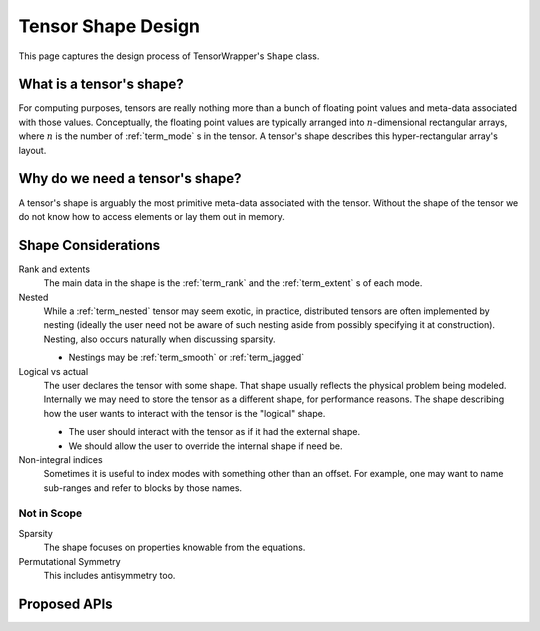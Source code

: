 .. Copyright 2023 NWChemEx-Project
..
.. Licensed under the Apache License, Version 2.0 (the "License");
.. you may not use this file except in compliance with the License.
.. You may obtain a copy of the License at
..
.. http://www.apache.org/licenses/LICENSE-2.0
..
.. Unless required by applicable law or agreed to in writing, software
.. distributed under the License is distributed on an "AS IS" BASIS,
.. WITHOUT WARRANTIES OR CONDITIONS OF ANY KIND, either express or implied.
.. See the License for the specific language governing permissions and
.. limitations under the License.

.. _shape_design:

###################
Tensor Shape Design
###################

This page captures the design process of TensorWrapper's ``Shape`` class.

*************************
What is a tensor's shape?
*************************

.. |n| replace:: :math:`n`

For computing purposes, tensors are really nothing more than a bunch of floating
point values and meta-data associated with those values. Conceptually, the
floating point values are typically arranged into |n|-dimensional rectangular
arrays, where |n| is the number of :ref:`term_mode` s in the tensor. A tensor's
shape describes this hyper-rectangular array's layout.

********************************
Why do we need a tensor's shape?
********************************

A tensor's shape is arguably the most primitive meta-data associated with the
tensor. Without the shape of the tensor we do not know how to access elements
or lay them out in memory.

********************
Shape Considerations
********************

Rank and extents
   The main data in the shape is the :ref:`term_rank` and the
   :ref:`term_extent` s of each mode.

Nested
   While a :ref:`term_nested` tensor may seem exotic, in practice, distributed
   tensors are often implemented by nesting (ideally the user need not be aware
   of such nesting aside from possibly specifying it at construction). Nesting,
   also occurs naturally when discussing sparsity.

   - Nestings may be :ref:`term_smooth`  or :ref:`term_jagged`

Logical vs actual
   The user declares the tensor with some shape. That shape usually reflects the
   physical problem being modeled. Internally we may need to store the tensor
   as a different shape, for performance reasons. The shape describing how the
   user wants to interact with the tensor is the "logical" shape.

   - The user should interact with the tensor as if it had the external shape.
   - We should allow the user to override the internal shape if need be.

Non-integral indices
   Sometimes it is useful to index modes with something other than an offset.
   For example, one may want to name sub-ranges and refer to blocks by those
   names.

Not in Scope
============

Sparsity
   The shape focuses on properties knowable from the equations.


Permutational Symmetry
   This includes antisymmetry too.

*************
Proposed APIs
*************
